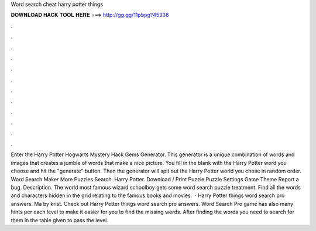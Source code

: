 Word search cheat harry potter things

𝐃𝐎𝐖𝐍𝐋𝐎𝐀𝐃 𝐇𝐀𝐂𝐊 𝐓𝐎𝐎𝐋 𝐇𝐄𝐑𝐄 ===> http://gg.gg/11pbpg?45338

.

.

.

.

.

.

.

.

.

.

.

.

Enter the Harry Potter Hogwarts Mystery Hack Gems Generator. This generator is a unique combination of words and images that creates a jumble of words that make a nice picture. You fill in the blank with the Harry Potter word you choose and hit the "generate" button. Then the generator will spit out the Harry Potter world you chose in random order. Word Search Maker More Puzzles Search. Harry Potter. Download / Print Puzzle Puzzle Settings Game Theme Report a bug. Description. The world most famous wizard schoolboy gets some word search puzzle treatment. Find all the words and characters hidden in the grid relating to the famous books and movies.  · Harry Potter things word search pro answers. Ma by krist. Check out Harry Potter things word search pro answers. Word Search Pro game has also many hints per each level to make it easier for you to find the missing words. After finding the words you need to search for them in the table given to pass the level.